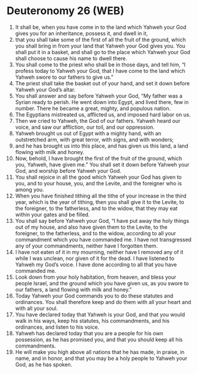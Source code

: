 * Deuteronomy 26 (WEB)
:PROPERTIES:
:ID: WEB/05-DEU26
:END:

1. It shall be, when you have come in to the land which Yahweh your God gives you for an inheritance, possess it, and dwell in it,
2. that you shall take some of the first of all the fruit of the ground, which you shall bring in from your land that Yahweh your God gives you. You shall put it in a basket, and shall go to the place which Yahweh your God shall choose to cause his name to dwell there.
3. You shall come to the priest who shall be in those days, and tell him, “I profess today to Yahweh your God, that I have come to the land which Yahweh swore to our fathers to give us.”
4. The priest shall take the basket out of your hand, and set it down before Yahweh your God’s altar.
5. You shall answer and say before Yahweh your God, “My father was a Syrian ready to perish. He went down into Egypt, and lived there, few in number. There he became a great, mighty, and populous nation.
6. The Egyptians mistreated us, afflicted us, and imposed hard labor on us.
7. Then we cried to Yahweh, the God of our fathers. Yahweh heard our voice, and saw our affliction, our toil, and our oppression.
8. Yahweh brought us out of Egypt with a mighty hand, with an outstretched arm, with great terror, with signs, and with wonders;
9. and he has brought us into this place, and has given us this land, a land flowing with milk and honey.
10. Now, behold, I have brought the first of the fruit of the ground, which you, Yahweh, have given me.” You shall set it down before Yahweh your God, and worship before Yahweh your God.
11. You shall rejoice in all the good which Yahweh your God has given to you, and to your house, you, and the Levite, and the foreigner who is among you.
12. When you have finished tithing all the tithe of your increase in the third year, which is the year of tithing, then you shall give it to the Levite, to the foreigner, to the fatherless, and to the widow, that they may eat within your gates and be filled.
13. You shall say before Yahweh your God, “I have put away the holy things out of my house, and also have given them to the Levite, to the foreigner, to the fatherless, and to the widow, according to all your commandment which you have commanded me. I have not transgressed any of your commandments, neither have I forgotten them.
14. I have not eaten of it in my mourning, neither have I removed any of it while I was unclean, nor given of it for the dead. I have listened to Yahweh my God’s voice. I have done according to all that you have commanded me.
15. Look down from your holy habitation, from heaven, and bless your people Israel, and the ground which you have given us, as you swore to our fathers, a land flowing with milk and honey.”
16. Today Yahweh your God commands you to do these statutes and ordinances. You shall therefore keep and do them with all your heart and with all your soul.
17. You have declared today that Yahweh is your God, and that you would walk in his ways, keep his statutes, his commandments, and his ordinances, and listen to his voice.
18. Yahweh has declared today that you are a people for his own possession, as he has promised you, and that you should keep all his commandments.
19. He will make you high above all nations that he has made, in praise, in name, and in honor, and that you may be a holy people to Yahweh your God, as he has spoken.
